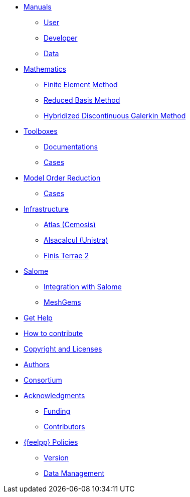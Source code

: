 * xref:index.adoc#_manuals_references[Manuals]
** xref:{feelpp_user_doc_version}@user:ROOT:index.adoc#_manuals_references[User]
** xref:{feelpp_dev_doc_version}@dev:ROOT:index.adoc#_manuals_references[Developer]
** xref:{feelpp_data_doc_version}@data:ROOT:index.adoc#_manuals_references[Data]

* xref:index.adoc#_mathematics_references[Mathematics]
** xref:math:fem:index.adoc[Finite Element Method]
** xref:math:rbm:index.adoc[Reduced Basis Method]
** xref:math:hdg:index.adoc[Hybridized Discontinuous Galerkin Method]

* xref:index.adoc#_feel_toolboxes[Toolboxes]
** xref:{feelpp_toolboxes_doc_version}@toolboxes:ROOT:index.adoc[Documentations]
** xref:{feelpp_toolboxes_cases_doc_version}@cases:ROOT:index.adoc[Cases]

* xref:index.adoc#_feel_mor[Model Order Reduction]
** xref:mor:ROOT:index.adoc#_cases[Cases]

* xref:index.adoc#_infrastructure[Infrastructure]
** xref:infra/atlas.adoc[Atlas (Cemosis)]
** xref:infra/alsacalcul.adoc[Alsacalcul (Unistra)]
** xref:infra/ft2.adoc#atlas[Finis Terrae 2]

* xref:index.adoc#_salome[Salome]
** xref:salome:feelppsalome:index.adoc[Integration with Salome]
** xref:salome:meshgems:index.adoc[MeshGems]

* xref:index.adoc#_get_help[Get Help]
* xref:index.adoc#_how_to_contribute[How to contribute]
* xref:index.adoc#_authors[Copyright and Licenses]
* xref:index.adoc#_authors[Authors]
* xref:consortium.adoc[Consortium]

* xref:acknowledgments.adoc[Acknowledgments]
** xref:acknowledgments.adoc#_funding[Funding]
** xref:acknowledgments.adoc#_contributors[Contributors]



* xref:policy/index.adoc[{feelpp} Policies]
** xref:policy/version.adoc[Version]
** xref:data::index.adoc[Data Management]
